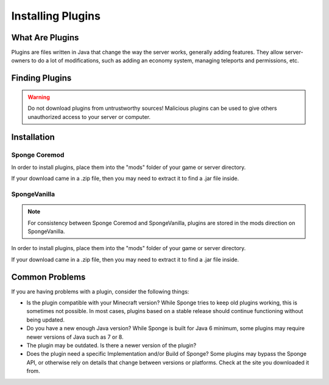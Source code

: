 ==================
Installing Plugins
==================

What Are Plugins
================

Plugins are files written in Java that change the way the server works, generally adding features.
They allow server-owners to do a lot of modifications, such as adding an economy system, managing teleports and permissions, etc.

Finding Plugins
===============

.. warning::
    Do not download plugins from untrustworthy sources! Malicious plugins can be used to give others unauthorized access to your server or computer.

Installation
============

Sponge Coremod
~~~~~~~~~~~~~~

In order to install plugins, place them into the "mods" folder of your game or server directory.

If your download came in a .zip file, then you may need to extract it to find a .jar file inside.

SpongeVanilla
~~~~~~~~~~~~~

.. note:: For consistency between Sponge Coremod and SpongeVanilla, plugins are stored in the mods direction on SpongeVanilla.

In order to install plugins, place them into the "mods" folder of your game or server directory.

If your download came in a .zip file, then you may need to extract it to find a .jar file inside.

Common Problems
===============

If you are having problems with a plugin, consider the following things:

* Is the plugin compatible with your Minecraft version? While Sponge tries to keep old plugins working, this is sometimes not possible. In most cases, plugins based on a stable release should continue functioning without being updated.
* Do you have a new enough Java version? While Sponge is built for Java 6 minimum, some plugins may require newer versions of Java such as 7 or 8.
* The plugin may be outdated. Is there a newer version of the plugin?
* Does the plugin need a specific Implementation and/or Build of Sponge?  Some plugins may bypass the Sponge API, or otherwise rely on details that change between versions or platforms. Check at the site you downloaded it from.

